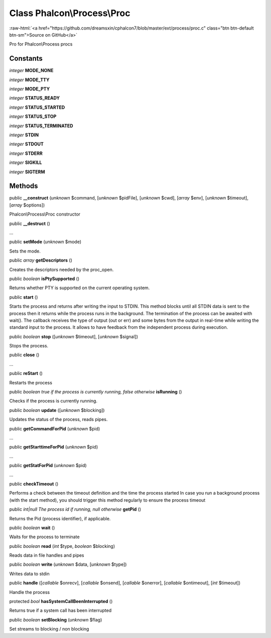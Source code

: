 Class **Phalcon\\Process\\Proc**
================================

.. role:: raw-html(raw)
   :format: html

:raw-html:`<a href="https://github.com/dreamsxin/cphalcon7/blob/master/ext/process/proc.c" class="btn btn-default btn-sm">Source on GitHub</a>`

Pro for Phalcon\\Process procs


Constants
---------

*integer* **MODE_NONE**

*integer* **MODE_TTY**

*integer* **MODE_PTY**

*integer* **STATUS_READY**

*integer* **STATUS_STARTED**

*integer* **STATUS_STOP**

*integer* **STATUS_TERMINATED**

*integer* **STDIN**

*integer* **STDOUT**

*integer* **STDERR**

*integer* **SIGKILL**

*integer* **SIGTERM**

Methods
-------

public  **__construct** (*unknown* $command, [*unknown* $pidFile], [*unknown* $cwd], [*array* $env], [*unknown* $timeout], [*array* $options])

Phalcon\\Process\\Proc constructor



public  **__destruct** ()

...


public  **setMode** (*unknown* $mode)

Sets the mode.



public *array*  **getDescriptors** ()

Creates the descriptors needed by the proc_open.



public *boolean*  **isPtySupported** ()

Returns whether PTY is supported on the current operating system.



public  **start** ()

Starts the process and returns after writing the input to STDIN. This method blocks until all STDIN data is sent to the process then it returns while the process runs in the background. The termination of the process can be awaited with wait(). The callback receives the type of output (out or err) and some bytes from the output in real-time while writing the standard input to the process. It allows to have feedback from the independent process during execution.



public *boolean*  **stop** ([*unknown* $timeout], [*unknown* $signal])

Stops the process.



public  **close** ()

...


public  **reStart** ()

Restarts the process



public *boolean true if the process is currently running, false otherwise*  **isRunning** ()

Checks if the process is currently running.



public *boolean*  **update** ([*unknown* $blocking])

Updates the status of the process, reads pipes.



public  **getCommandForPid** (*unknown* $pid)

...


public  **getStarttimeForPid** (*unknown* $pid)

...


public  **getStatForPid** (*unknown* $pid)

...


public  **checkTimeout** ()

Performs a check between the timeout definition and the time the process started In case you run a background process (with the start method), you should trigger this method regularly to ensure the process timeout



public *int|null The process id if running, null otherwise*  **getPid** ()

Returns the Pid (process identifier), if applicable.



public *boolean*  **wait** ()

Waits for the process to terminate



public *boolean*  **read** (*int* $type, *boolean* $blocking)

Reads data in file handles and pipes



public *boolean*  **write** (*unknown* $data, [*unknown* $type])

Writes data to stdin



public  **handle** ([*callable* $onrecv], [*callable* $onsend], [*callable* $onerror], [*callable* $ontimeout], [*int* $timeout])

Handle the process



protected *bool*  **hasSystemCallBeenInterrupted** ()

Returns true if a system call has been interrupted



public *boolean*  **setBlocking** (*unknown* $flag)

Set streams to blocking / non blocking




